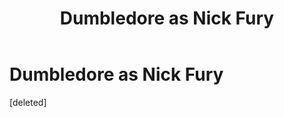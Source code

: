 #+TITLE: Dumbledore as Nick Fury

* Dumbledore as Nick Fury
:PROPERTIES:
:Score: 1
:DateUnix: 1581828904.0
:DateShort: 2020-Feb-16
:END:
[deleted]

